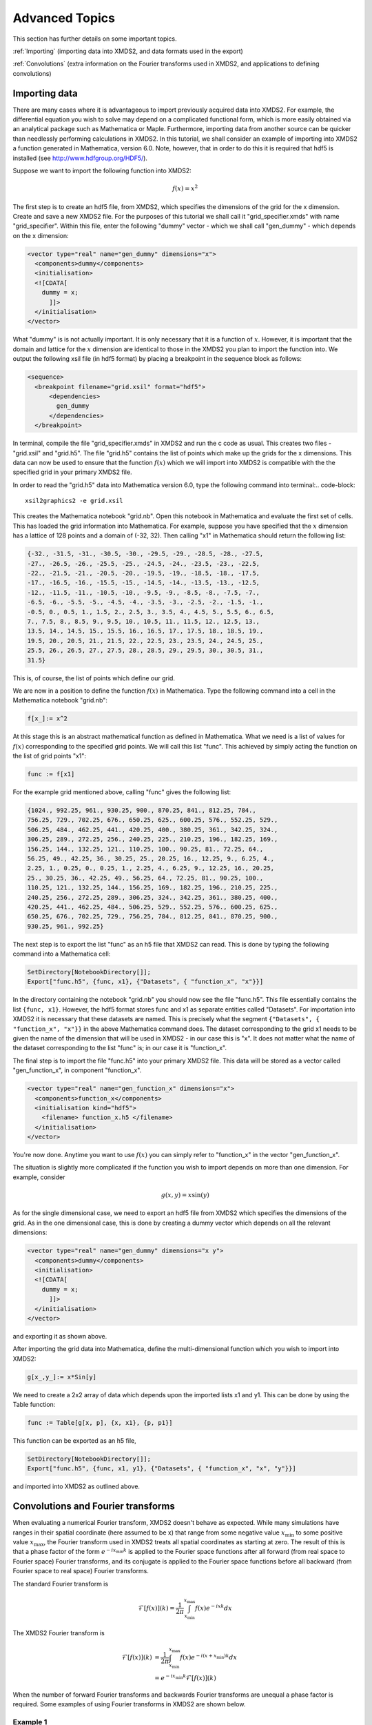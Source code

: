 .. _AdvancedTopics:

Advanced Topics
===============

This section has further details on some important topics.

:ref:`Importing` (importing data into XMDS2, and data formats used in the export)

:ref:`Convolutions` (extra information on the Fourier transforms used in XMDS2, and applications to defining convolutions)

.. _Importing:

Importing data
--------------

There are many cases where it is advantageous to import previously acquired data into XMDS2. For example, the differential equation you wish to solve may depend on a complicated functional form, which is more easily obtained via an analytical package such as Mathematica or Maple. Furthermore, importing data from another source can be quicker than needlessly performing calculations in XMDS2. In this tutorial, we shall consider an example of importing into XMDS2 a function generated in Mathematica, version 6.0. Note, however, that in order to do this it is required that hdf5 is installed (see http://www.hdfgroup.org/HDF5/).

Suppose we want to import the following function into XMDS2:

.. math::
    f(x) = x^2

The first step is to create an hdf5 file, from XMDS2, which specifies the dimensions of the grid for the x dimension. Create and save a new XMDS2 file. For the purposes of this tutorial we shall call it "grid_specifier.xmds" with name "grid_specifier". Within this file, enter the following "dummy" vector - which we shall call "gen_dummy" - which depends on the x dimension:

.. code-block:: xpdeint

    <vector type="real" name="gen_dummy" dimensions="x">
      <components>dummy</components>
      <initialisation>
      <![CDATA[ 
        dummy = x;
          ]]>
      </initialisation>
    </vector>

What "dummy" is is not actually important. It is only necessary that it is a function of :math:`x`. However, it is important that the domain and lattice for the :math:`x` dimension are identical to those in the XMDS2 you plan to import the function into. We output the following xsil file (in hdf5 format) by placing a breakpoint in the sequence block as follows:

.. code-block:: xpdeint

    <sequence>
      <breakpoint filename="grid.xsil" format="hdf5">
          <dependencies>
            gen_dummy
          </dependencies>
      </breakpoint>

In terminal, compile the file "grid_specifier.xmds" in XMDS2 and run the c code as usual. This creates two files - "grid.xsil" and "grid.h5". The file "grid.h5" contains the list of points which make up the grids for the x dimensions. This data can now be used to ensure that the function :math:`f(x)` which we will import into XMDS2 is compatible with the the specified grid in your primary XMDS2 file.

In order to read the "grid.h5" data into Mathematica version 6.0, type the following command into terminal:.. code-block::

    xsil2graphics2 -e grid.xsil
    
This creates the Mathematica notebook "grid.nb". Open this notebook in Mathematica and evaluate the first set of cells. This has loaded the grid information into Mathematica. For example, suppose you have specified that the :math:`x` dimension has a lattice of 128 points and a domain of (-32, 32). Then calling "x1" in Mathematica should return the following list:

.. code-block:: none
 
  {-32., -31.5, -31., -30.5, -30., -29.5, -29., -28.5, -28., -27.5, 
  -27., -26.5, -26., -25.5, -25., -24.5, -24., -23.5, -23., -22.5, 
  -22., -21.5, -21., -20.5, -20., -19.5, -19., -18.5, -18., -17.5, 
  -17., -16.5, -16., -15.5, -15., -14.5, -14., -13.5, -13., -12.5, 
  -12., -11.5, -11., -10.5, -10., -9.5, -9., -8.5, -8., -7.5, -7., 
  -6.5, -6., -5.5, -5., -4.5, -4., -3.5, -3., -2.5, -2., -1.5, -1., 
  -0.5, 0., 0.5, 1., 1.5, 2., 2.5, 3., 3.5, 4., 4.5, 5., 5.5, 6., 6.5, 
  7., 7.5, 8., 8.5, 9., 9.5, 10., 10.5, 11., 11.5, 12., 12.5, 13., 
  13.5, 14., 14.5, 15., 15.5, 16., 16.5, 17., 17.5, 18., 18.5, 19., 
  19.5, 20., 20.5, 21., 21.5, 22., 22.5, 23., 23.5, 24., 24.5, 25., 
  25.5, 26., 26.5, 27., 27.5, 28., 28.5, 29., 29.5, 30., 30.5, 31., 
  31.5}

This is, of course, the list of points which define our grid.

We are now in a position to define the function :math:`f(x)` in Mathematica. Type the following command into a cell in the Mathematica notebook "grid.nb":

.. code-block:: none

  f[x_]:= x^2

At this stage this is an abstract mathematical function as defined in Mathematica. What we need is a list of values for :math:`f(x)` corresponding to the specified grid points. We will call this list "func". This achieved by simply acting the function on the list of grid points "x1":

.. code-block:: none

  func := f[x1]

For the example grid mentioned above, calling "func" gives the following list:

.. code-block:: none

  {1024., 992.25, 961., 930.25, 900., 870.25, 841., 812.25, 784.,
  756.25, 729., 702.25, 676., 650.25, 625., 600.25, 576., 552.25, 529., 
  506.25, 484., 462.25, 441., 420.25, 400., 380.25, 361., 342.25, 324., 
  306.25, 289., 272.25, 256., 240.25, 225., 210.25, 196., 182.25, 169., 
  156.25, 144., 132.25, 121., 110.25, 100., 90.25, 81., 72.25, 64., 
  56.25, 49., 42.25, 36., 30.25, 25., 20.25, 16., 12.25, 9., 6.25, 4., 
  2.25, 1., 0.25, 0., 0.25, 1., 2.25, 4., 6.25, 9., 12.25, 16., 20.25, 
  25., 30.25, 36., 42.25, 49., 56.25, 64., 72.25, 81., 90.25, 100., 
  110.25, 121., 132.25, 144., 156.25, 169., 182.25, 196., 210.25, 225., 
  240.25, 256., 272.25, 289., 306.25, 324., 342.25, 361., 380.25, 400., 
  420.25, 441., 462.25, 484., 506.25, 529., 552.25, 576., 600.25, 625., 
  650.25, 676., 702.25, 729., 756.25, 784., 812.25, 841., 870.25, 900., 
  930.25, 961., 992.25}
  
  
The next step is to export the list "func" as an h5 file that XMDS2 can read. This is done by typing the following command into a Mathematica cell:
  
.. code-block:: none
  
   SetDirectory[NotebookDirectory[]];
   Export["func.h5", {func, x1}, {"Datasets", { "function_x", "x"}}]
   
In the directory containing the notebook "grid.nb" you should now see the file "func.h5". This file essentially contains the list ``{func, x1}``. However, the hdf5 format stores func and x1 as separate entities called "Datasets". For importation into XMDS2 it is necessary that these datasets are named. This is precisely what the segment ``{"Datasets", { "function_x", "x"}}`` in the above Mathematica command does. The dataset corresponding to the grid x1 needs to be given the name of the dimension that will be used in XMDS2 - in our case this is "x". It does not matter what the name of the dataset corresponding to the list "func" is; in our case it is "function_x". 

The final step is to import the file "func.h5" into your primary XMDS2 file. This data will be stored as a vector called "gen_function_x", in component "function_x".

.. code-block:: xpdeint

  <vector type="real" name="gen_function_x" dimensions="x">
    <components>function_x</components> 
    <initialisation kind="hdf5">
      <filename> function_x.h5 </filename>
    </initialisation>
  </vector>
  
You're now done. Anytime you want to use :math:`f(x)` you can simply refer to "function_x" in the vector "gen_function_x".

The situation is slightly more complicated if the function you wish to import depends on more than one dimension. For example, consider

.. math::
    g(x,y) = x \sin(y)

As for the single dimensional case, we need to export an hdf5 file from XMDS2 which specifies the dimensions of the grid. As in the one dimensional case, this is done by creating a dummy vector which depends on all the relevant dimensions:

.. code-block:: xpdeint

    <vector type="real" name="gen_dummy" dimensions="x y">
      <components>dummy</components>
      <initialisation>
      <![CDATA[ 
        dummy = x;
          ]]>
      </initialisation>
    </vector>
    
and exporting it as shown above.

After importing the grid data into Mathematica, define the multi-dimensional function which you wish to import into XMDS2:

.. code-block:: none

  g[x_,y_]:= x*Sin[y]
  
We need to create a 2x2 array of data which depends upon the imported lists x1 and y1. This can be done by using the Table function:

.. code-block:: none

  func := Table[g[x, p], {x, x1}, {p, p1}]
  
This function can be exported as an h5 file,

.. code-block:: none
  
  SetDirectory[NotebookDirectory[]];
  Export["func.h5", {func, x1, y1}, {"Datasets", { "function_x", "x", "y"}}]

and imported into XMDS2 as outlined above.

.. _Convolutions:

Convolutions and Fourier transforms
-----------------------------------

When evaluating a numerical Fourier transform, XMDS2 doesn't behave as expected. While many simulations have ranges in their spatial coordinate (here assumed to be x) that range from some negative value :math:`x_\text{min}` to some positive value :math:`x_\text{max}`, the Fourier transform used in XMDS2 treats all spatial coordinates as starting at zero. The result of this is that a phase factor of the form :math:`e^{-i x_\text{min} k}` is applied to the Fourier space functions after all forward (from real space to Fourier space) Fourier transforms, and its conjugate is applied to the Fourier space functions before all backward (from Fourier space to real space) Fourier transforms.

The standard Fourier transform is

.. math::

	\mathcal{F}\left[f(x)\right](k) = \frac{1}{2\pi}\int_{x_\text{min}}^{x_\text{max}} f(x) e^{-i x k} dx

The XMDS2 Fourier transform is

.. math::
	\tilde{\mathcal{F}}\left[f(x)\right](k) &= \frac{1}{2\pi}\int_{x_\text{min}}^{x_\text{max}} f(x) e^{-i (x+ x_\text{min}) k} dx \\
	&= e^{-i x_\text{min} k} \mathcal{F}\left[f(x)\right](k)

When the number of forward Fourier transforms and backwards Fourier transforms are unequal a phase factor is required. Some examples of using Fourier transforms in XMDS2 are shown below.

Example 1
^^^^^^^^^

.. image:: images/FourierTransformEx1.*
    :align: center

When data is input in Fourier space and output in real space there is one backwards Fourier transform is required. Therefore the Fourier space data must be multiplied by a phase factor before the backwards Fourier transform is applied.

.. math::

	\mathcal{F}^{-1}[F(k)](x) = \tilde{\mathcal{F}}[e^{i x_\text{min} k} F(k)](x)

Example 2
^^^^^^^^^
.. image:: images/FourierTransformEx2.*
    :align: center
    
Functions of the form :math:`h(x) = \int f(x') g(x-x') dx'` can be evaluated using the convolution theorem:

.. math::

	\mathcal{F}[h(x)](k) = \mathcal{F}[f(x)](k) \times \mathcal{F}[g(x)](k)

This requires two forward Fourier transforms to get the two functions f and g into Fourier space, and one backwards Fourier transform to get the resulting product back into real space. Thus in Fourier space the product needs to be multiplied by a phase factor :math:`e^{-i x_\text{min} k}`


Example 3
^^^^^^^^^
.. image:: images/FourierTransformEx3.*
    :align: center
    
Sometimes when the convolution theorem is used one of the forward Fourier transforms is calculated analytically and input in Fourier space. In this case only one forward numerical Fourier transform and one backward numerical Fourier transform is used. The number of forward and backward transforms are equal, so no phase factor is required.
